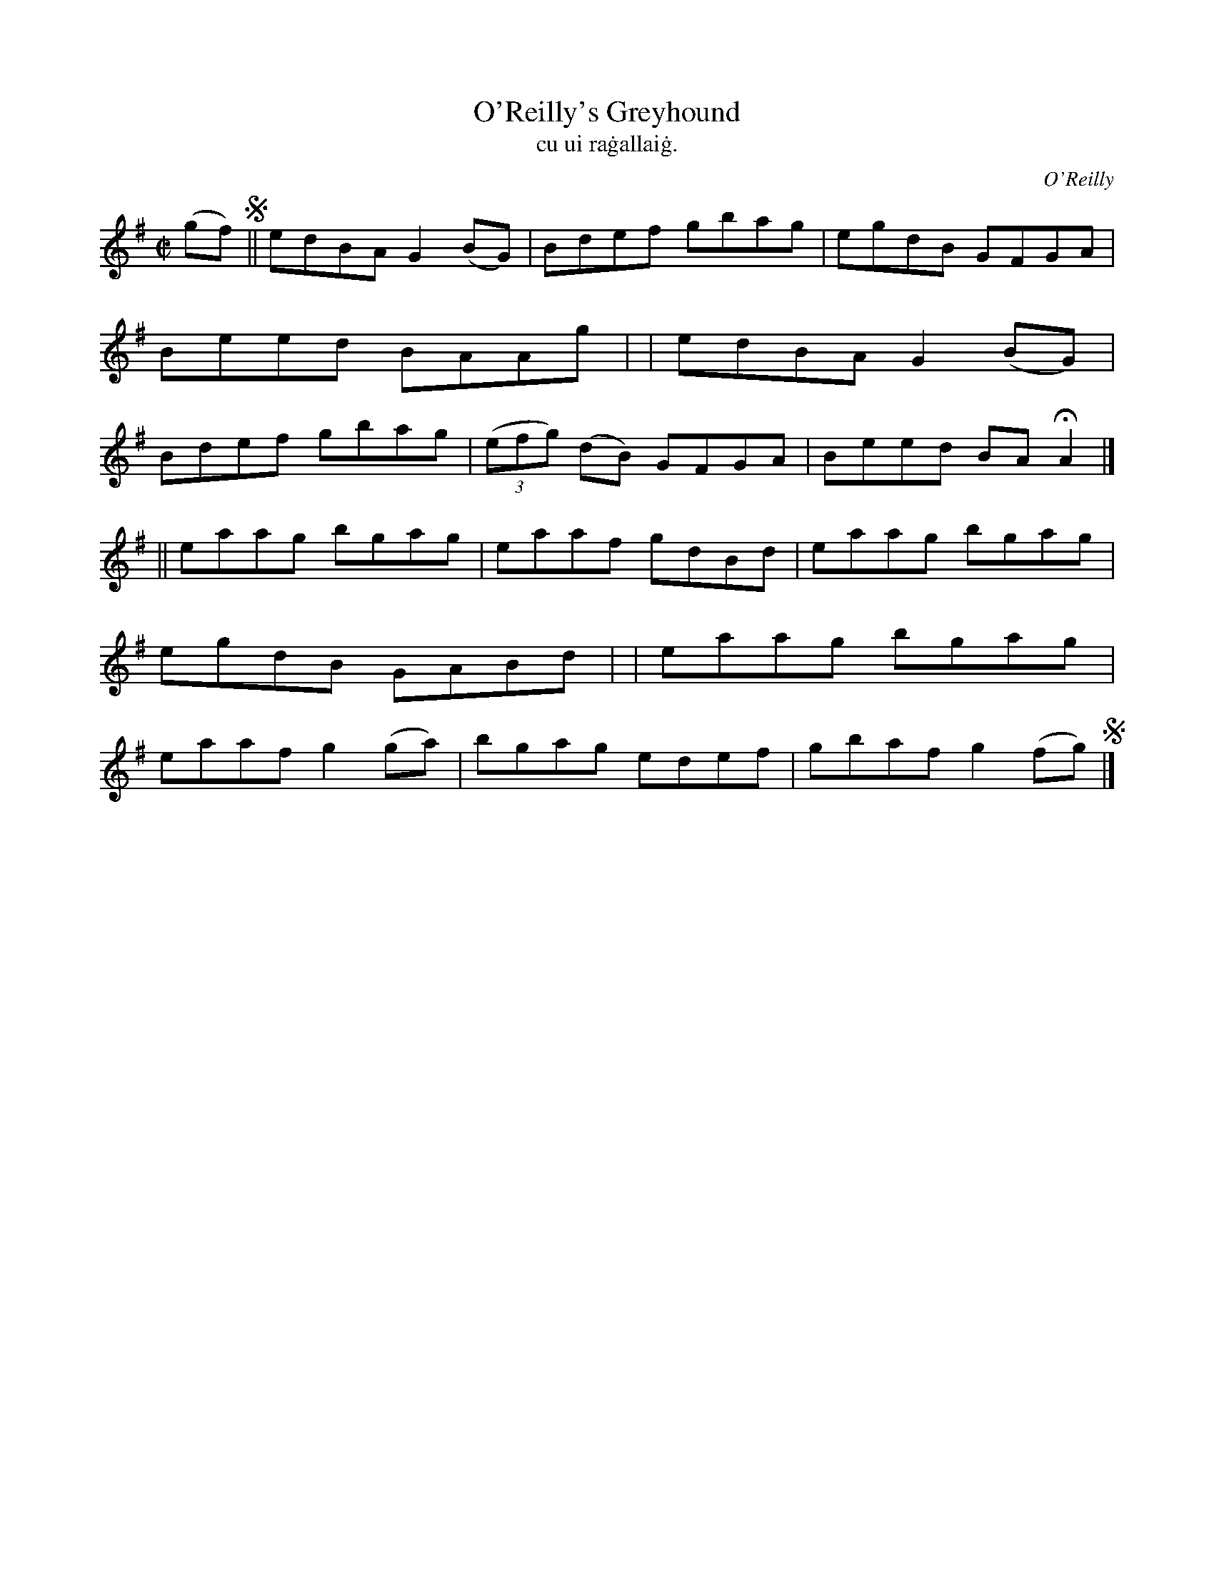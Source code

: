 X: 1488
T: O'Reilly's Greyhound
T: cu ui ra\.gallai\.g.
R: reel
%S: s:2 b:16(4+4+4+4)
O: O'Reilly
B: "O'Neill's "Music of Ireland" 1850 #1488
Z: transcribed by John B. Walsh, 8/22/96
M: C|
L: 1/8
K: G
(gf) !segno!\
|| edBA G2(BG) | Bdef gbag | egdB GFGA | Beed BAAg |\
|  edBA G2(BG) | Bdef gbag | ((3efg) (dB) GFGA | Beed BAHA2 |]
|| eaag bgag | eaaf gdBd | eaag bgag | egdB GABd |\
|  eaag bgag | eaaf g2(ga) | bgag edef | gbaf g2(fg) !segno! |]
